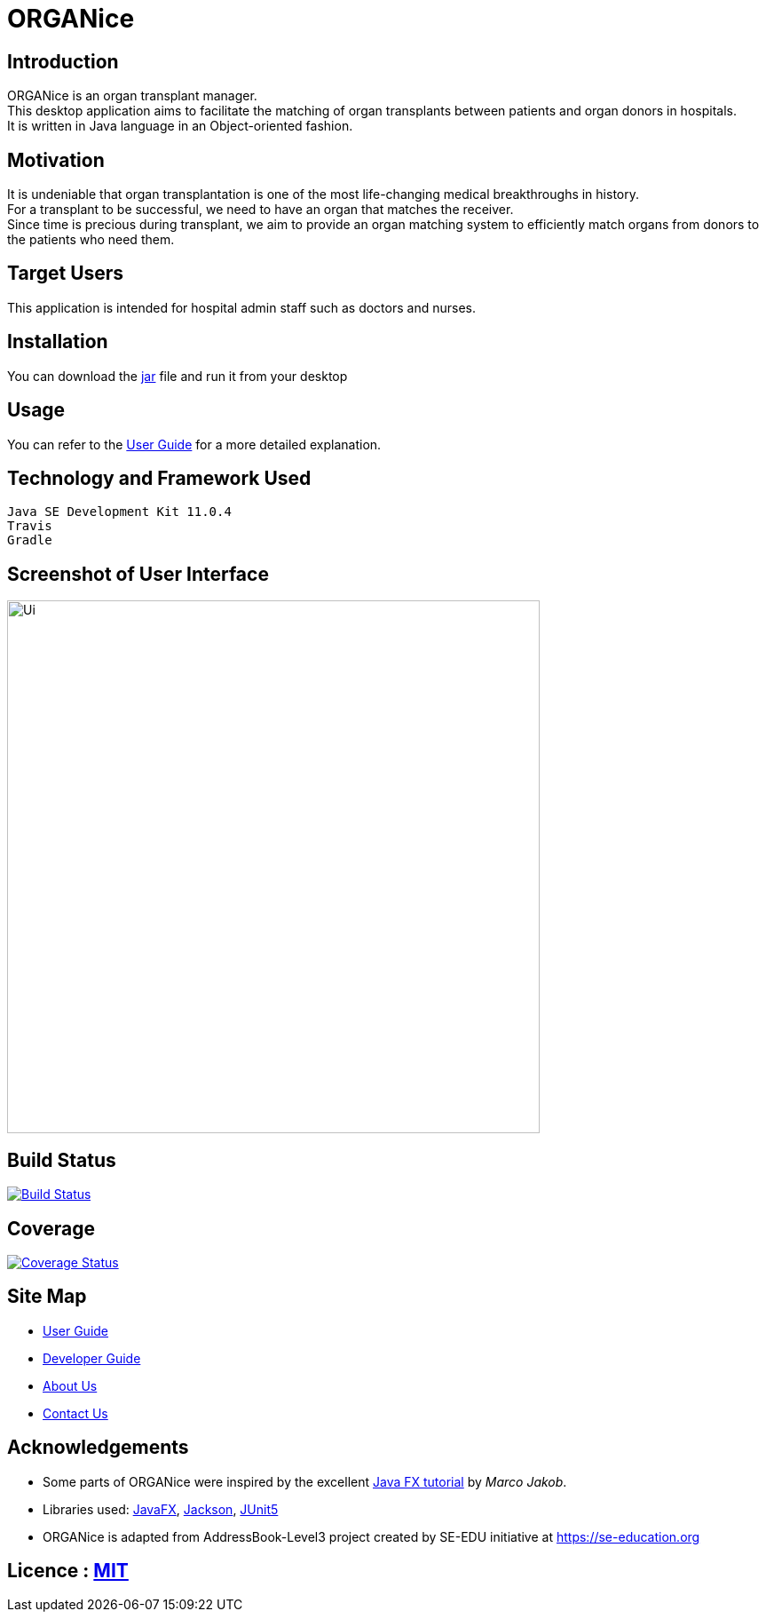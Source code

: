 = ORGANice
ifdef::env-github,env-browser[:relfileprefix: docs/]

== Introduction

ORGANice is an organ transplant manager. +
This desktop application aims to facilitate the matching of organ transplants between patients and organ donors in hospitals. +
It is written in Java language in an Object-oriented fashion.

== Motivation

It is undeniable that organ transplantation is one of the most life-changing medical breakthroughs in history. +
For a transplant to be successful, we need to have an organ that matches the receiver. +
Since time is precious during transplant, we aim to provide an organ matching system to efficiently match organs from donors to the patients who need them.

== Target Users

This application is intended for hospital admin staff such as doctors and nurses.

== Installation

You can download the https://github.com/AY1920S1-CS2103T-T13-1/main/releases/[jar] file and run it from your desktop

== Usage

You can refer to the <<UserGuide#, User Guide>> for a more detailed explanation.

== Technology and Framework Used

    Java SE Development Kit 11.0.4
    Travis
    Gradle

== Screenshot of User Interface

ifdef::env-github[]
image::docs/images/Ui.png[width="600"]
endif::[]

ifndef::env-github[]
image::images/Ui.png[width="600"]
endif::[]

== Build Status

https://travis-ci.org/AY1920S1-CS2103T-T13-1/main[image:https://travis-ci.org/AY1920S1-CS2103T-T13-1/main.svg?branch=master[Build Status]]

== Coverage

https://coveralls.io/github/AY1920S1-CS2103T-T13-1/main?branch=master[image:https://coveralls.io/repos/github/AY1920S1-CS2103T-T13-1/main/badge.svg?branch=master[Coverage Status]]

== Site Map

* <<UserGuide#, User Guide>>
* <<DeveloperGuide#, Developer Guide>>
* <<AboutUs#, About Us>>
* <<ContactUs#, Contact Us>>

== Acknowledgements

* Some parts of ORGANice were inspired by the excellent http://code.makery.ch/library/javafx-8-tutorial/[Java FX tutorial] by
_Marco Jakob_.
* Libraries used: https://openjfx.io/[JavaFX], https://github.com/FasterXML/jackson[Jackson], https://github.com/junit-team/junit5[JUnit5]
* ORGANice is adapted from AddressBook-Level3 project created by SE-EDU initiative at https://se-education.org

== Licence : link:LICENSE[MIT]

